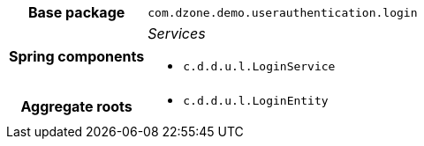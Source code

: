 [%autowidth.stretch, cols="h,a"]
|===
|Base package
|`com.dzone.demo.userauthentication.login`
|Spring components
|_Services_

* `c.d.d.u.l.LoginService`
|Aggregate roots
|* `c.d.d.u.l.LoginEntity`
|===
